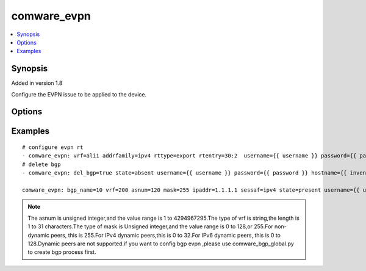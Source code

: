 .. _comware_evpn:


comware_evpn
++++++++++++++++++++++++++++

.. contents::
   :local:
   :depth: 1


Synopsis
--------

Added in version 1.8

Configure the EVPN issue to be applied to the device.

Options
-------

.. raw:: html

    <table border=1 cellpadding=4>
    <tr>
    <th class="head">parameter</th>
    <th class="head">required</th>
    <th class="head">default</th>
    <th class="head">choices</th>
    <th class="head">comments</th>
    </tr><tr style="text-align:center">
        <td style="vertical-align:middle">name</td>
        <td style="vertical-align:middle">no</td>
        <td style="vertical-align:middle"></td>
        <td style="vertical-align:middle"></td>
        <td style="vertical-align:middle;text-align:left">Full name of the interface</td>
    </tr>
    <tr style="text-align:center">
        <td style="vertical-align:middle">vrf</td>
        <td style="vertical-align:middle">no</td>
        <td style="vertical-align:middle">false</td>
        <td style="vertical-align:middle"></td>
        <td style="vertical-align:middle;text-align:left">VPN instance name.</td>
    </tr>
    <tr style="text-align:center">
        <td style="vertical-align:middle">state</td>
        <td style="vertical-align:middle">no</td>
        <td style="vertical-align:middle">present</td>
        <td style="vertical-align:middle;text-align:left"><ul style="margin:0;"><li>present</li><li>absent</li></td></td>
        <td style="vertical-align:middle;text-align:left">Desired state for the interface configuration</td>
    </tr>
    <tr style="text-align:center">
        <td style="vertical-align:middle">rd</td>
        <td style="vertical-align:middle">no</td>
        <td style="vertical-align:middle">false</td>
        <td style="vertical-align:middle"></td>
        <td style="vertical-align:middle;text-align:left">Route distinguisher</td>
    </tr>
    <tr style="text-align:center">
        <td style="vertical-align:middle">rtentry</td>
        <td style="vertical-align:middle">no</td>
        <td style="vertical-align:middle"></td>
        <td style="vertical-align:middle"></td>
        <td style="vertical-align:middle;text-align:left">Route target</td>
    </tr>
    <tr style="text-align:center">
        <td style="vertical-align:middle">addrfamily</td>
        <td style="vertical-align:middle">no</td>
        <td style="vertical-align:middle"></td>
        <td style="vertical-align:middle;text-align:left"><ul style="margin:0;"><li>ipv4</li><li>ipv6</li><li>vpn</li><li>evpn</li></td></td>
        <td style="vertical-align:middle;text-align:left">Address family</td>
    </tr>
    <tr style="text-align:center">
        <td style="vertical-align:middle">rttype</td>
        <td style="vertical-align:middle">no</td>
        <td style="vertical-align:middle"></td>
        <td style="vertical-align:middle;text-align:left"><ul style="margin:0;"><li>import</li><li>export</li></td></td>
        <td style="vertical-align:middle;text-align:left">RT type</td>
    </tr>
    <tr style="text-align:center">
        <td style="vertical-align:middle">asnum</td>
        <td style="vertical-align:middle">no</td>
        <td style="vertical-align:middle"></td>
        <td style="vertical-align:middle;text-align:left"><ul style="margin:0;"><li>md5</li><li>hmac_sha_1</li><li>hmac_sha_256</li><li>hmac_sha_384</li><li>hmac_sha_384</li></td></td>
        <td style="vertical-align:middle;text-align:left">Autonomous System number</td>
    </tr>
    <tr style="text-align:center">
        <td style="vertical-align:middle">sessaf</td>
        <td style="vertical-align:middle">no</td>
        <td style="vertical-align:middle"></td>
        <td style="vertical-align:middle;text-align:left"><ul style="margin:0;"><li>ipv4</li><li>ipv6</li></td></td>
        <td style="vertical-align:middle;text-align:left">Address family of session</td>
    </tr>
    <tr style="text-align:center">
        <td style="vertical-align:middle">ipaddr</td>
        <td style="vertical-align:middle">no</td>
        <td style="vertical-align:middle">false</td>
        <td style="vertical-align:middle;text-align:left"><ul style="margin:0;"><li>true</li><li>false</li></td></td>
        <td style="vertical-align:middle;text-align:left">Address of session</td>
    </tr>
    <tr style="text-align:center">
        <td style="vertical-align:middle">ipadd</td>
        <td style="vertical-align:middle">no</td>
        <td style="vertical-align:middle"></td>
        <td style="vertical-align:middle"></td>
        <td style="vertical-align:middle;text-align:left">Remote IPv4 or IPv6 address</td>
    </tr>
    <tr style="text-align:center">
        <td style="vertical-align:middle">mask</td>
        <td style="vertical-align:middle">no</td>
        <td style="vertical-align:middle"></td>
        <td style="vertical-align:middle"></td>
        <td style="vertical-align:middle;text-align:left">Mask of session address</td>
    </tr>
    <tr style="text-align:center">
        <td style="vertical-align:middle">aftype</td>
        <td style="vertical-align:middle">no</td>
        <td style="vertical-align:middle"></td>
        <td style="vertical-align:middle;text-align:left"><ul style="margin:0;"><li>ipv4uni</li><li>ipv4mul</li><li>mdt</li><li>vpnv4</li><li>ipv6uni</li><li>ipv6mul</li><li>vpnv6</li><li>l2vpn</li><li>l2vpn_evpn</li><li>link_state</li><li>ipv4mvpn</li><li>ipv4flosp</li><li>vpnv4flosp</li><li>ipv6flosp</li><li>vpnv6flosp</li></td></td>
        <td style="vertical-align:middle;text-align:left">Address Family Identifier</td>
    </tr>
    <tr style="text-align:center">
        <td style="vertical-align:middle">family</td>
        <td style="vertical-align:middle">no</td>
        <td style="vertical-align:middle"></td>
        <td style="vertical-align:middle;text-align:left"><ul style="margin:0;"><li>ipv4uni</li><li>ipv4mul</li><li>mdt</li><li>vpnv4</li><li>ipv6uni</li><li>ipv6mul</li><li>vpnv6</li><li>l2vpn</li><li>l2vpn_evpn</li><li>link_state</li><li>ipv4mvpn</li><li>ipv4flosp</li><li>vpnv4flosp</li><li>ipv6flosp</li><li>vpnv6flosp</li></td></td>
        <td style="vertical-align:middle;text-align:left">Address Family Identifier of Neighbor</td>
    </tr>
    <tr style="text-align:center">
        <td style="vertical-align:middle">del_bgp</td>
        <td style="vertical-align:middle">no</td>
        <td style="vertical-align:middle"></td>
        <td style="vertical-align:middle;text-align:left"><ul style="margin:0;"><li>true</li><li>false</li></td></td>
        <td style="vertical-align:middle;text-align:left">Whether delete BGP</td>
    </tr>
    <tr style="text-align:center">
        <td style="vertical-align:middle">hostname</td>
        <td style="vertical-align:middle">yes</td>
        <td style="vertical-align:middle"></td>
        <td style="vertical-align:middle"></td>
        <td style="vertical-align:middle;text-align:left">IP Address or hostname of the Comware v7 device that has              NETCONF enabled</td>
    </tr>
    <tr style="text-align:center">
        <td style="vertical-align:middle">username</td>
        <td style="vertical-align:middle">yes</td>
        <td style="vertical-align:middle"></td>
        <td style="vertical-align:middle"></td>
        <td style="vertical-align:middle;text-align:left">Username used to login to the switch</td>
    </tr>
    <tr style="text-align:center">
        <td style="vertical-align:middle">password</td>
        <td style="vertical-align:middle">yes</td>
        <td style="vertical-align:middle"></td>
        <td style="vertical-align:middle"></td>
        <td style="vertical-align:middle;text-align:left">Password used to login to the switch</td>
    </tr>
    <tr style="text-align:center">
        <td style="vertical-align:middle">port</td>
        <td style="vertical-align:middle">no</td>
        <td style="vertical-align:middle">830</td>
        <td style="vertical-align:middle"></td>
        <td style="vertical-align:middle;text-align:left">The Comware port used to connect to the switch</td>
    </tr>
    <tr style="text-align:center">
        <td style="vertical-align:middle">look_for_keys</td>
        <td style="vertical-align:middle">no</td>
        <td style="vertical-align:middle">False</td>
        <td style="vertical-align:middle"></td>
        <td style="vertical-align:middle;text-align:left">Whether searching for discoverable private key files in ~/.ssh/</td>
    </tr>
    </table><br>


Examples
--------

.. raw:: html

    <br/>


::

    
        
    # configure evpn rt
    - comware_evpn: vrf=ali1 addrfamily=ipv4 rttype=export rtentry=30:2  username={{ username }} password={{ password }} hostname={{ inventory_hostname }}
    # delete bgp
    - comware_evpn: del_bgp=true state=absent username={{ username }} password={{ password }} hostname={{ inventory_hostname }}
    
    comware_evpn: bgp_name=10 vrf=200 asnum=120 mask=255 ipaddr=1.1.1.1 sessaf=ipv4 state=present username={{ username }} password={{ password }} hostname={{ inventory_hostname }}
    

    



.. note:: The asnum is unsigned integer,and the value range is 1 to 4294967295.The type of vrf is string,the length is 1 to 31 characters.The type of mask is Unsigned integer,and the value range is 0 to 128,or 255.For non-dynamic peers, this is 255.For IPv4 dynamic peers,this is 0 to 32.For IPv6 dynamic peers, this is 0 to 128.Dynamic peers are not supported.if you want to config bgp  evpn   ,please use comware_bgp_global.py to create bgp process first.